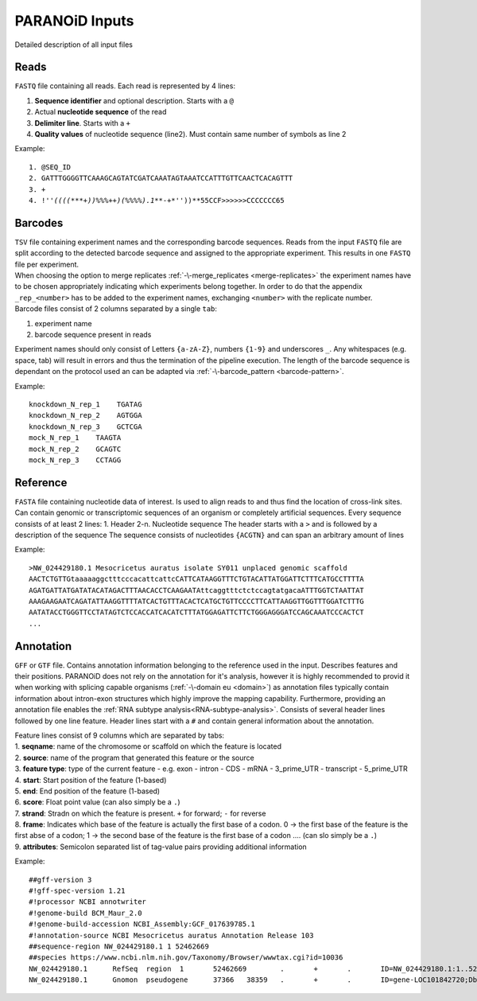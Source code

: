 PARANOiD Inputs
===============

Detailed description of all input files

.. _read-file:

Reads
-----

``FASTQ`` file containing all reads. Each read is represented by 4 lines:

1. **Sequence identifier** and optional description. Starts with a ``@``
2. Actual **nucleotide sequence** of the read
3. **Delimiter line**. Starts with a ``+``
4. **Quality values** of nucleotide sequence (line2). Must contain same number of symbols as line 2

Example:

.. parsed-literal::
    1. @SEQ_ID
    2. GATTTGGGGTTCAAAGCAGTATCGATCAAATAGTAAATCCATTTGTTCAACTCACAGTTT
    3. \+
    4. !''*((((***+))%%%++)(%%%%).1***-+*''))**55CCF>>>>>>CCCCCCC65


.. _barcodes:

Barcodes
--------

| ``TSV`` file containing experiment names and the corresponding barcode sequences. Reads from the input ``FASTQ`` file are split according to the detected barcode sequence and assigned to the appropriate experiment. This results in one ``FASTQ`` file per experiment. 
| When choosing the option to merge replicates :ref:`-\-merge_replicates <merge-replicates>` the experiment names have to be chosen appropriately indicating which experiments belong together. In order to do that the appendix ``_rep_<number>`` has to be added to the experiment names, exchanging ``<number>`` with the replicate number. 
| Barcode files consist of 2 columns separated by a single ``tab``: 

1. experiment name 
2. barcode sequence present in reads 

| Experiment names should only consist of Letters ``{a-zA-Z}``, numbers ``{1-9}`` and underscores ``_``. Any whitespaces (e.g. space, tab) will result in errors and thus the termination of the pipeline execution. The length of the barcode sequence is dependant on the protocol used an can be adapted via :ref:`-\-barcode_pattern <barcode-pattern>`.

Example:

.. parsed-literal::
    knockdown_N_rep_1    TGATAG 
    knockdown_N_rep_2    AGTGGA 
    knockdown_N_rep_3    GCTCGA 
    mock_N_rep_1    TAAGTA 
    mock_N_rep_2    GCAGTC 
    mock_N_rep_3    CCTAGG

.. _reference:

Reference
---------

``FASTA`` file containing nucleotide data of interest. Is used to align reads to and thus find the location of cross-link sites. Can contain genomic or transcriptomic sequences of an organism or completely artificial sequences.
Every sequence consists of at least 2 lines:
1. Header
2-n. Nucleotide sequence
The header starts with a ``>`` and is followed by a description of the sequence
The sequence consists of nucleotides ``{ACGTN}`` and can span an arbitrary amount of lines

Example:

.. parsed-literal::
    >NW_024429180.1 Mesocricetus auratus isolate SY011 unplaced genomic scaffold
    AACTCTGTTGtaaaaaggctttcccacattcattcCATTCATAAGGTTTCTGTACATTATGGATTCTTTCATGCCTTTTA
    AGATGATTATGATATACATAGACTTTAACACCTCAAGAATAttcaggtttctctccagtatgacaATTTGGTCTAATTAT
    AAAGAAGAATCAGATATTAAGGTTTTATCACTGTTTACACTCATGCTGTTCCCCTTCATTAAGGTTGGTTTGGATCTTTG
    AATATACCTGGGTTCCTATAGTCTCCACCATCACATCTTTATGGAGATTCTTCTGGGAGGGATCCAGCAAATCCCACTCT
    \.\.\.

.. _annotation:

Annotation
----------


``GFF`` or ``GTF`` file. Contains annotation information belonging to the reference used in the input. Describes features and their positions. PARANOiD does not rely on the annotation for it's analysis, however it is highly recommended to provid it when working with splicing capable organisms (:ref:`-\-domain eu <domain>`) as annotation files typically contain information about intron-exon structures which highly improve the mapping capability.
Furthermore, providing an annotation file enables the :ref:`RNA subtype analysis<RNA-subtype-analysis>`.
Consists of several header lines followed by one line feature.
Header lines start with a ``#`` and contain general information about the annotation.

| Feature lines consist of 9 columns which are separated by tabs:
| 1. **seqname**: name of the chromosome or scaffold on which the feature is located
| 2. **source**: name of the program that generated this feature or the source
| 3. **feature type**: type of the current feature - e.g. exon - intron - CDS - mRNA - 3_prime_UTR - transcript - 5_prime_UTR
| 4. **start**: Start position of the feature (1-based)
| 5. **end**: End position of the feature (1-based)
| 6. **score**: Float point value (can also simply be a ``.``)
| 7. **strand**: Stradn on which the feature is present. ``+`` for forward; ``-`` for reverse
| 8. **frame**: Indicates which base of the feature is actually the first base of a codon. 0 -> the first base of the feature is the first abse of a codon; 1 -> the second base of the feature is the first base of a codon .... (can slo simply be a ``.``)
| 9. **attributes**: Semicolon separated list of tag-value pairs providing additional information

Example:

.. parsed-literal::
    ##gff-version 3 
    #!gff-spec-version 1.21 
    #!processor NCBI annotwriter 
    #!genome-build BCM_Maur_2.0 
    #!genome-build-accession NCBI_Assembly:GCF_017639785.1 
    #!annotation-source NCBI Mesocricetus auratus Annotation Release 103 
    ##sequence-region NW_024429180.1 1 52462669 
    ##species \https://www.ncbi.nlm.nih.gov/Taxonomy/Browser/wwwtax.cgi?id=10036
    NW_024429180.1	RefSeq	region	1	52462669	.	+	.	ID=NW_024429180.1:1..52462669;Dbxref=taxon:10036;Name=Unknown;chromosome=Unknown;dev-stage=adult;gbkey=Src;genome=genomic;isolate=SY011;mol_type=genomic DNA;sex=female;tissue-type=liver 
    NW_024429180.1	Gnomon	pseudogene	37366	38359	.	+	.	ID=gene-LOC101842720;Dbxref=GeneID:101842720;Name=LOC101842720;gbkey=Gene;gene=LOC101842720;gene_biotype=pseudogene;pseudo=true